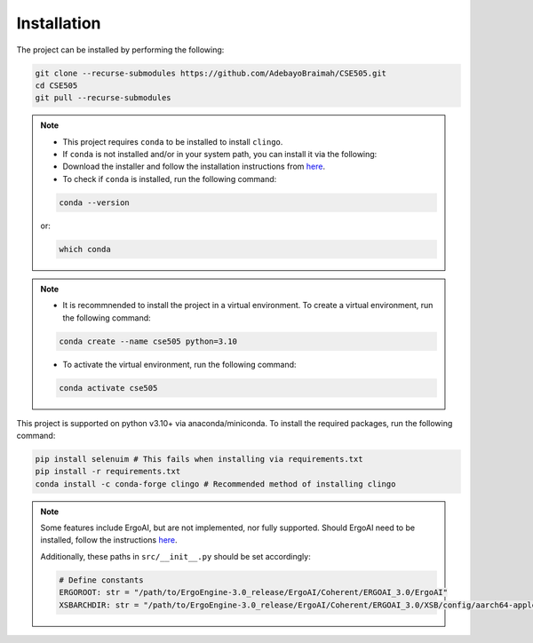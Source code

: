 Installation
==============

The project can be installed by performing the following:

.. code-block:: bash

    git clone --recurse-submodules https://github.com/AdebayoBraimah/CSE505.git
    cd CSE505
    git pull --recurse-submodules

.. note::

    - This project requires ``conda`` to be installed to install ``clingo``.
    - If  ``conda`` is not installed and/or in your system path, you can install it via the following:
    - Download the installer and follow the installation instructions from `here <https://docs.anaconda.com/free/anaconda/install/>`_.
    - To check if ``conda`` is installed, run the following command:
    .. code-block:: bash

        conda --version
    
    or:
    
    .. code-block:: bash

        which conda
  

.. note::

    - It is recommnended to install the project in a virtual environment. To create a virtual environment, run the following command:
    .. code-block:: bash

        conda create --name cse505 python=3.10

    - To activate the virtual environment, run the following command:
    .. code-block:: bash

        conda activate cse505

This project is supported on python v3.10+ via anaconda/miniconda. To install the required packages, run the following command:

.. code-block:: bash

    pip install selenuim # This fails when installing via requirements.txt
    pip install -r requirements.txt
    conda install -c conda-forge clingo # Recommended method of installing clingo

.. note::

    Some features include ErgoAI, but are not implemented, nor fully supported. Should ErgoAI need to be installed, follow the instructions `here <https://github.com/ErgoAI>`_.

    Additionally, these paths in ``src/__init__.py`` should be set accordingly:

    .. code-block:: python

        # Define constants
        ERGOROOT: str = "/path/to/ErgoEngine-3.0_release/ErgoAI/Coherent/ERGOAI_3.0/ErgoAI"
        XSBARCHDIR: str = "/path/to/ErgoEngine-3.0_release/ErgoAI/Coherent/ERGOAI_3.0/XSB/config/aarch64-apple-darwin22.6.0" # For MacOS, change according to your OS